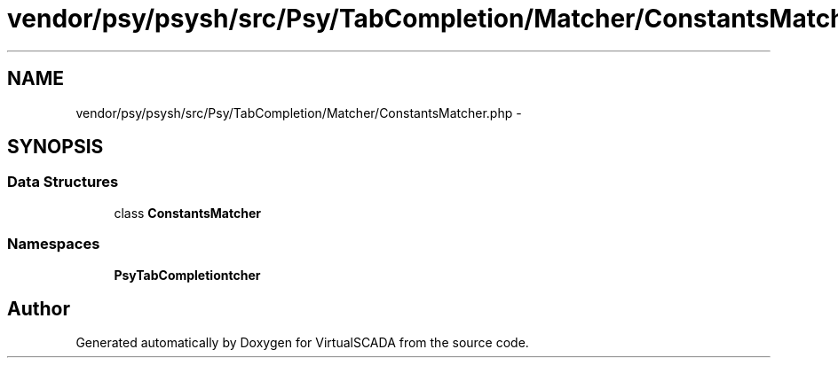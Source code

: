 .TH "vendor/psy/psysh/src/Psy/TabCompletion/Matcher/ConstantsMatcher.php" 3 "Tue Apr 14 2015" "Version 1.0" "VirtualSCADA" \" -*- nroff -*-
.ad l
.nh
.SH NAME
vendor/psy/psysh/src/Psy/TabCompletion/Matcher/ConstantsMatcher.php \- 
.SH SYNOPSIS
.br
.PP
.SS "Data Structures"

.in +1c
.ti -1c
.RI "class \fBConstantsMatcher\fP"
.br
.in -1c
.SS "Namespaces"

.in +1c
.ti -1c
.RI " \fBPsy\\TabCompletion\\Matcher\fP"
.br
.in -1c
.SH "Author"
.PP 
Generated automatically by Doxygen for VirtualSCADA from the source code\&.
